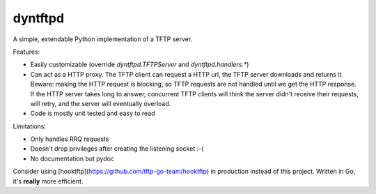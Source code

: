 dyntftpd
========

A simple, extendable Python implementation of a TFTP server.

Features:

- Easily customizable (override `dyntftpd.TFTPServer` and `dyntftpd.handlers.*`)
- Can act as a HTTP proxy. The TFTP client can request a HTTP url, the TFTP server downloads and returns it. Beware: making the HTTP request is blocking, so TFTP requests are not handled until we get the HTTP response. If the HTTP server takes long to answer, concurrent TFTP clients will think the server didn't receive their requests, will retry, and the server will eventually overload.
- Code is mostly unit tested and easy to read

Limitations:

- Only handles RRQ requests
- Doesn't drop privileges after creating the listening socket :-(
- No documentation but pydoc


Consider using [hooktftp](https://github.com/tftp-go-team/hooktftp) in production instead of this project. Written in Go, it's **really** more efficient.
